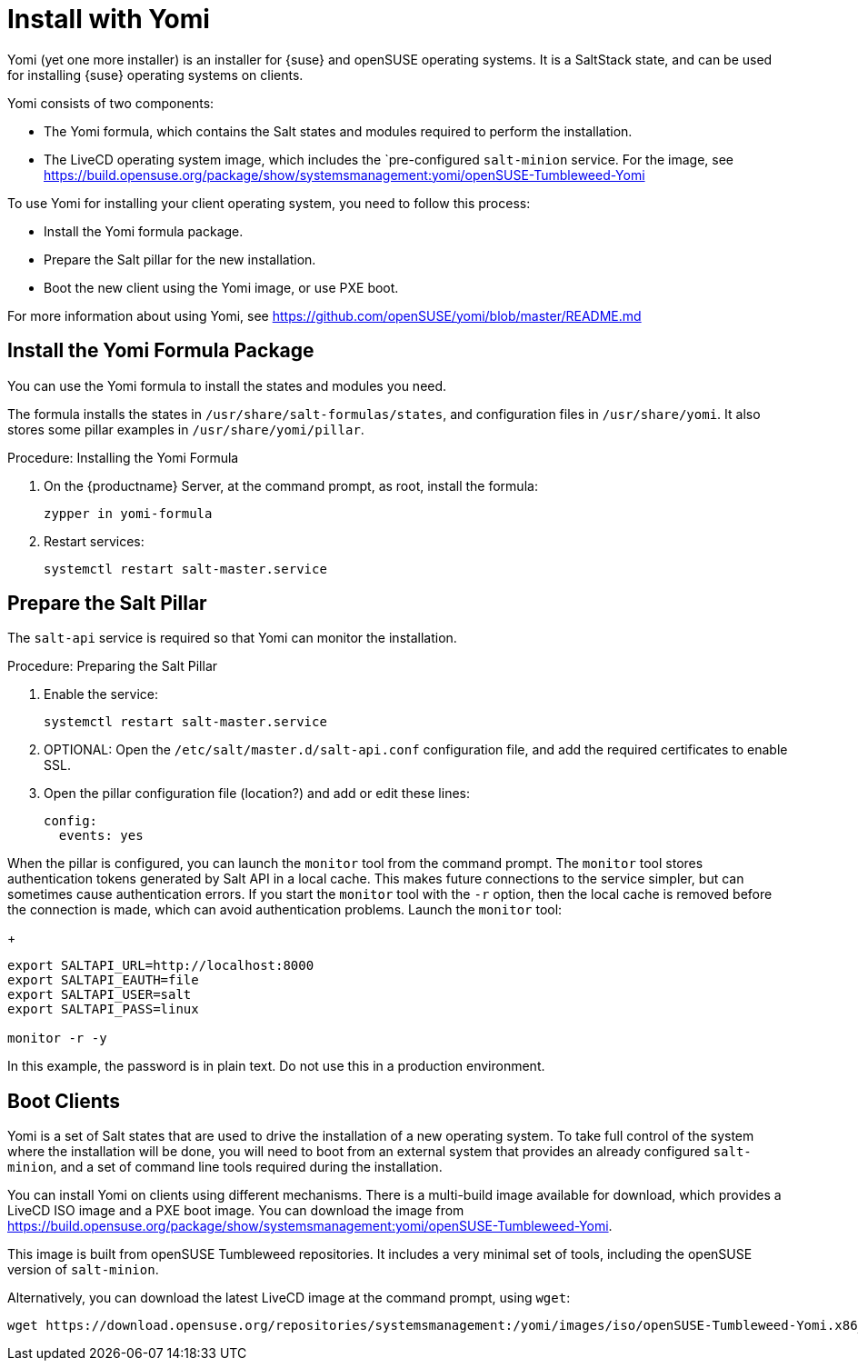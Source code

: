 [[yomi.installer]]
= Install with Yomi

Yomi (yet one more installer) is an installer for {suse} and openSUSE operating systems.
It is a SaltStack state, and can be used for installing {suse} operating systems on clients.

Yomi consists of two components:

* The Yomi formula, which contains the Salt states and modules required to perform the installation.
* The LiveCD operating system image, which includes the `pre-configured ``salt-minion`` service.
For the image, see https://build.opensuse.org/package/show/systemsmanagement:yomi/openSUSE-Tumbleweed-Yomi


To use Yomi for installing your client operating system, you need to follow this process:

* Install the Yomi formula package.
* Prepare the Salt pillar for the new installation.
* Boot the new client using the Yomi image, or use PXE boot.

For more information about using Yomi, see https://github.com/openSUSE/yomi/blob/master/README.md


////
Not required for Uyuni  --LKB 2020-03-03

== Install and Configure salt-master

You will require the ``salt-master`` service to be able to use Yomi for your client operating system.
If you have not yet installed it on the {productname} Server, you will need to do this step first.



.Procedure: Installing salt-master

. On the {productname} Server, at the command prompt, as root, install the ``salt-master`` service:
+
----
zypper in salt-master
----
. Use ``systemctl`` to enable the service:
+
----
systemctl enable --now salt-master.service
----

Yomi uses a Salt pillar to provide configuration information for the installation.
This can include the layout of the hard disks, the software
patterns to install, or the users to create.

By default, Salt searches for states in the [path]``/srv/salt/`` directory.
By default, Salt searches for pillars in [path]``/srv/pillar``.

You do not need to perform this step, if you are using the Yomi formula.


.Procedure: Configuring salt-master

. On the {productname} Server, at the command prompt, as root, create two new directories for the configuration file:
+
----
mkdir -p venv/etc/salt/pki/{master,minion}
----
.  Create two new virtual environments:
+
----
venv/etc/salt/autosign_grains
venv/var/cache/salt/master/file_lists/roots
----
. Add the configuration information to the new location:
+
----
cat <<EOF > venv/etc/salt/master
root_dir: $(pwd)/venv

file_roots:
  base:
    - $(pwd)/srv/salt

pillar_roots:
  base:
    - $(pwd)/srv/pillar
EOF
----
////


== Install the Yomi Formula Package


You can use the Yomi formula to install the states and modules you need.

The formula installs the states in [path]``/usr/share/salt-formulas/states``, and configuration files in [path]``/usr/share/yomi``.
It also stores some pillar examples in [path]``/usr/share/yomi/pillar``.

.Procedure: Installing the Yomi Formula

. On the {productname} Server, at the command prompt, as root, install the formula:
+
----
zypper in yomi-formula
----
. Restart services:
+
----
systemctl restart salt-master.service
----

// For more information about the Yomi formula, see xref:salt:formula-yomi.adoc[] TBC --LKB 2020-03-03



== Prepare the Salt Pillar

The ``salt-api`` service is required so that Yomi can monitor the installation.

.Procedure: Preparing the Salt Pillar

. Enable the service:
+
----
systemctl restart salt-master.service
----
. OPTIONAL: Open the [path]``/etc/salt/master.d/salt-api.conf`` configuration file, and add the required certificates to enable SSL.
. Open the pillar configuration file (location?) and add or edit these lines:
+
----
config:
  events: yes
----


When the pillar is configured, you can launch the ``monitor`` tool from the command prompt.
The `monitor` tool stores authentication tokens generated by Salt API in a local cache.
This makes future connections to the service simpler, but can sometimes cause authentication errors.
If you start the ``monitor`` tool with the ``-r`` option, then the local cache is removed before the connection is made, which can avoid authentication problems.
Launch the ``monitor`` tool:
+
----
export SALTAPI_URL=http://localhost:8000
export SALTAPI_EAUTH=file
export SALTAPI_USER=salt
export SALTAPI_PASS=linux

monitor -r -y
----

[[WARNING]]
====
In this example, the password is in plain text.
Do not use this in a production environment.
====



== Boot Clients

Yomi is a set of Salt states that are used to drive the installation of a new operating system.
To take full control of the system where the installation will be done, you will need to boot from an external system that provides an already configured `salt-minion`, and a set of command line tools required during the installation.

You can install Yomi on clients using different mechanisms.
There is a multi-build image available for download, which provides a LiveCD ISO image and a PXE boot image.
You can download the image from https://build.opensuse.org/package/show/systemsmanagement:yomi/openSUSE-Tumbleweed-Yomi.

This image is built from openSUSE Tumbleweed repositories.
It includes a very minimal set of tools, including the openSUSE version of `salt-minion`.

Alternatively, you can download the latest LiveCD image at the command prompt, using ``wget``:

----
wget https://download.opensuse.org/repositories/systemsmanagement:/yomi/images/iso/openSUSE-Tumbleweed-Yomi.x86_64-livecd.iso
----
